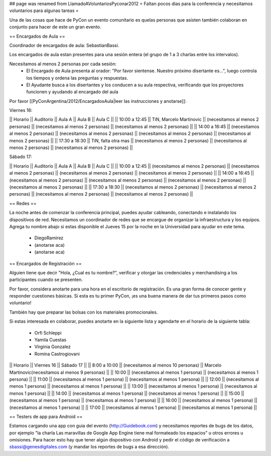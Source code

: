 ## page was renamed from LlamadoAVoluntariosPyconar2012
= Faltan pocos dias para la conferencia y necesitamos voluntarios para algunas tareas =

Una de las cosas que hace de PyCon un evento comunitario es quelas personas que asisten también colaboran en conjunto para hacer de este un gran evento.

== Encargados de Aula ==

Coordinador de encargados de aula: SebastianBassi. 

Los encargados de aula estan presentes para una sesión entera (el grupo de 1 a 3 charlas entre los intervalos). 

Necesitamos al menos 2 personas por cada sesión:
 * El Encargado de Aula presenta al orador: "Por favor sientense. Nuestro próximo disertante es...", luego controla  los tiempos y ordena las preguntas y respuestas.
 * El Ayudante busca a los disertantes y los conducen a su aula respectiva, verificando que los proyectores funcionen y ayudando al encargado del aula

Por favor [[PyConArgentina/2012/EncargadosAula|leer las instrucciones y anotarse]]:

Viernes 16:

|| Horario || Auditorio || Aula A || Aula B || Aula C ||
|| 10:00 a 12:45 || TiN, Marcelo Martinovic  || (necesitamos al menos 2 personas) || (necesitamos al menos 2 personas) || (necesitamos al menos 2 personas) ||
|| 14:00 a 16:45 || (necesitamos al menos 2 personas) || (necesitamos al menos 2 personas) || (necesitamos al menos 2 personas) || (necesitamos al menos 2 personas) ||
|| 17:30 a 18:30 || TiN, falta otra mas  || (necesitamos al menos 2 personas)  || (necesitamos al menos 2 personas) || (necesitamos al menos 2 personas) ||

Sábado 17:

|| Horario || Auditorio || Aula A || Aula B || Aula C ||
|| 10:00 a 12:45 || (necesitamos al menos 2 personas) || (necesitamos al menos 2 personas) || (necesitamos al menos 2 personas) || (necesitamos al menos 2 personas) ||
|| 14:00 a 16:45 || (necesitamos al menos 2 personas) || (necesitamos al menos 2 personas) || (necesitamos al menos 2 personas) || (necesitamos al menos 2 personas) ||
|| 17:30 a 18:30 || (necesitamos al menos 2 personas) || (necesitamos al menos 2 personas) || (necesitamos al menos 2 personas) || (necesitamos al menos 2 personas) ||

== Redes ==

La noche antes de comenzar la conferencia principal, puedes ayudar cableando, conectando e instalando los dispositivos de red. 
Necesitamos un coordinador de redes que se encargue de organizar la infraestructura y los equipos.
Agrega tu nombre abajo si estas disponible el Jueves 15 por la noche en la Universidad para ayudar en este tema.

 * DiegoRamirez
 * (anotarse aca)
 * (anotarse aca)


== Encargados de Registración ==

Alguien tiene que decir "Hola, ¿Cual es tu nombre?", verificar y otorgar las credenciales y merchandising a los participantes cuando se presenten. 

Por favor, considera anotarte para una hora en el escritorio de registración.
Es una gran forma de conocer gente y responder cuestiones básicas.
Si esta es tu primer PyCon, ¡es una buena manera de dar tus primeros pasos como voluntario!

También hay que preparar las bolsas con los materiales promocionales.

Si estas interesada en colaborar, puedes anotarte en la siguiente lista y agendarte en el horario de la siguiente tabla:

 * Orfi Schleppi
 * Yamila Cuestas
 * Virginia Gonzalez
 * Romina Castrogiovani

|| Horario || Viernes 16 || Sábado 17 ||
|| 8:00 a 10:00 || (necesitamos al menos 10 personas)  || Marcelo Martinovic(necesitamos al menos 9 personas)  ||
|| 10:00 || (necesitamos al menos 1 persona)  || (necesitamos al menos 1 persona)  ||
|| 11:00 || (necesitamos al menos 1 persona)  || (necesitamos al menos 1 persona)  ||
|| 12:00 || (necesitamos al menos 1 persona)  || (necesitamos al menos 1 persona)  ||
|| 13:00 || (necesitamos al menos 1 persona)  || (necesitamos al menos 1 persona)  ||
|| 14:00 || (necesitamos al menos 1 persona)  || (necesitamos al menos 1 persona)  ||
|| 15:00 || (necesitamos al menos 1 persona)  || (necesitamos al menos 1 persona)  ||
|| 16:00 || (necesitamos al menos 1 persona)  || (necesitamos al menos 1 persona)  ||
|| 17:00 || (necesitamos al menos 1 persona)  || (necesitamos al menos 1 persona)  ||

== Testers de app para Android ==

Estamos cargando una app con guia del evento (http://Guidebook.com) y necesitamos reportes de bugs de los datos, por ejemplo "la charla Las maravillas de Google App Engine tiene mal formateado los espacios" u otros errores u omisiones. Para hacer esto hay que tener algún dispositivo con Android y pedir el código de verificación a sbassi@genesdigitales.com (y mandar los reportes de bugs a esa dirección).
